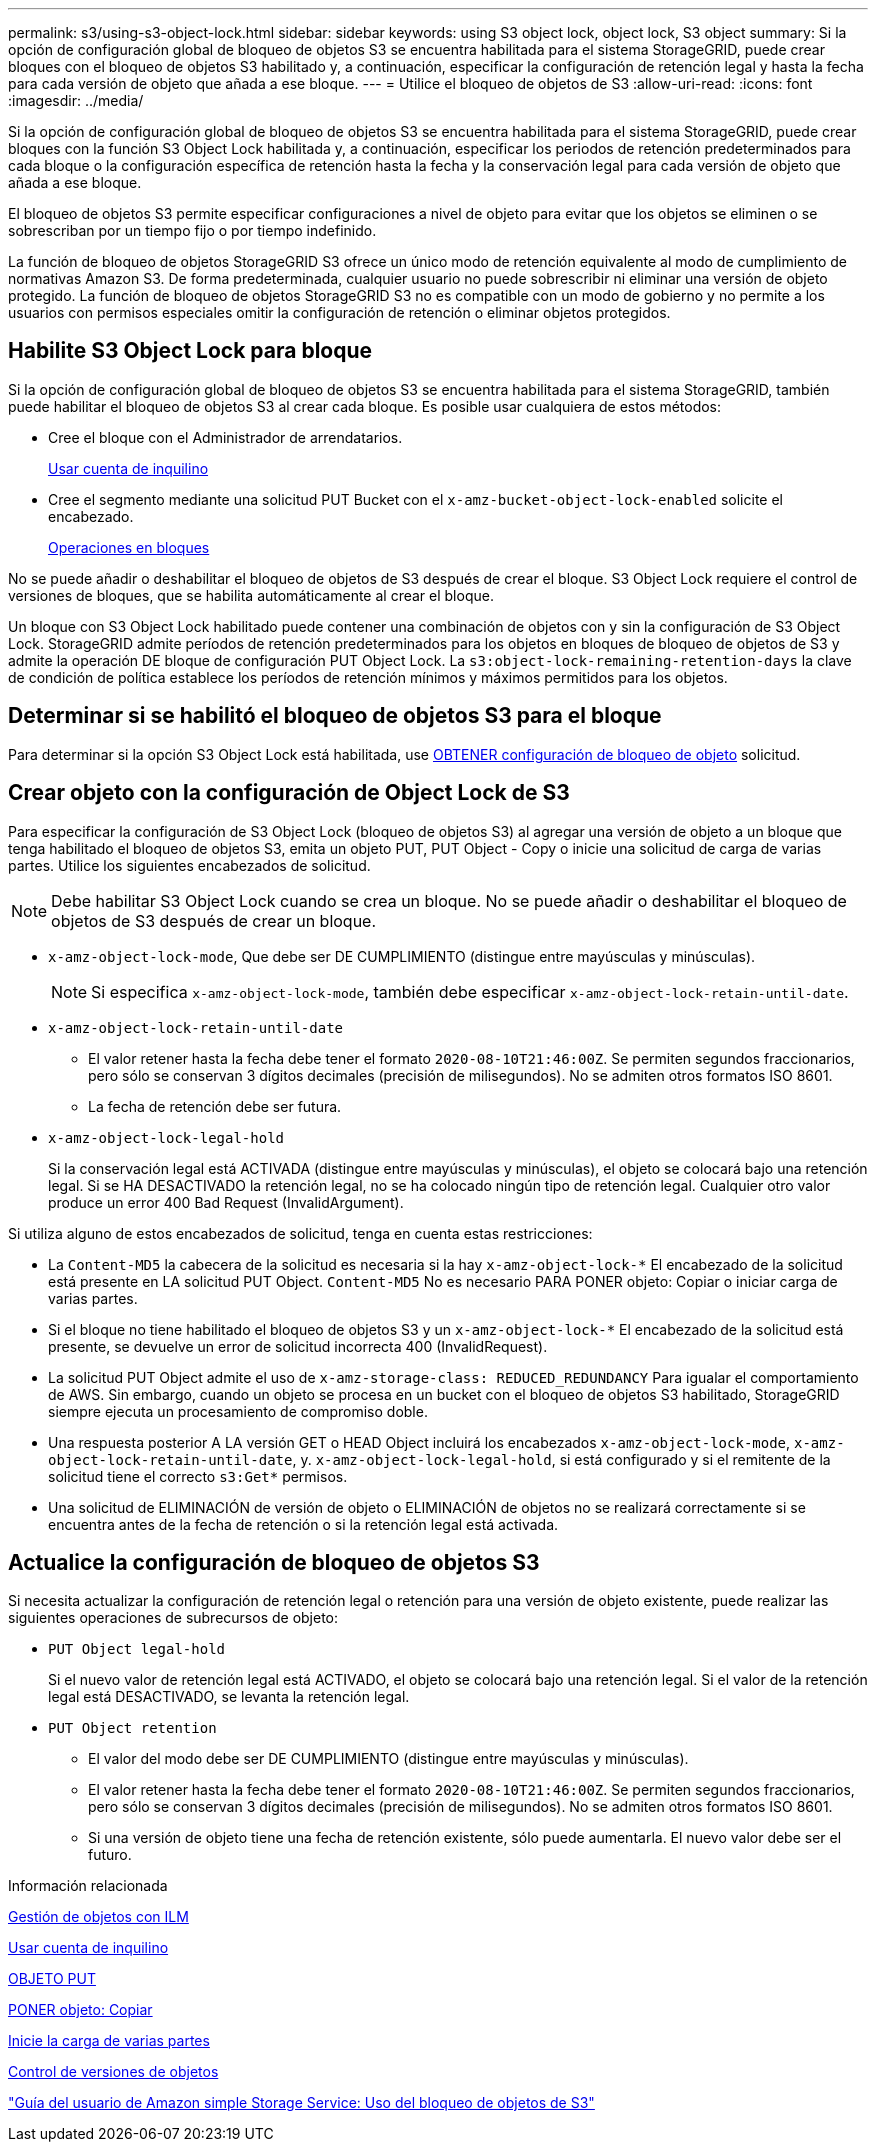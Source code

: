 ---
permalink: s3/using-s3-object-lock.html 
sidebar: sidebar 
keywords: using S3 object lock, object lock, S3 object 
summary: Si la opción de configuración global de bloqueo de objetos S3 se encuentra habilitada para el sistema StorageGRID, puede crear bloques con el bloqueo de objetos S3 habilitado y, a continuación, especificar la configuración de retención legal y hasta la fecha para cada versión de objeto que añada a ese bloque. 
---
= Utilice el bloqueo de objetos de S3
:allow-uri-read: 
:icons: font
:imagesdir: ../media/


[role="lead"]
Si la opción de configuración global de bloqueo de objetos S3 se encuentra habilitada para el sistema StorageGRID, puede crear bloques con la función S3 Object Lock habilitada y, a continuación, especificar los periodos de retención predeterminados para cada bloque o la configuración específica de retención hasta la fecha y la conservación legal para cada versión de objeto que añada a ese bloque.

El bloqueo de objetos S3 permite especificar configuraciones a nivel de objeto para evitar que los objetos se eliminen o se sobrescriban por un tiempo fijo o por tiempo indefinido.

La función de bloqueo de objetos StorageGRID S3 ofrece un único modo de retención equivalente al modo de cumplimiento de normativas Amazon S3. De forma predeterminada, cualquier usuario no puede sobrescribir ni eliminar una versión de objeto protegido. La función de bloqueo de objetos StorageGRID S3 no es compatible con un modo de gobierno y no permite a los usuarios con permisos especiales omitir la configuración de retención o eliminar objetos protegidos.



== Habilite S3 Object Lock para bloque

Si la opción de configuración global de bloqueo de objetos S3 se encuentra habilitada para el sistema StorageGRID, también puede habilitar el bloqueo de objetos S3 al crear cada bloque. Es posible usar cualquiera de estos métodos:

* Cree el bloque con el Administrador de arrendatarios.
+
xref:../tenant/index.adoc[Usar cuenta de inquilino]

* Cree el segmento mediante una solicitud PUT Bucket con el `x-amz-bucket-object-lock-enabled` solicite el encabezado.
+
xref:operations-on-buckets.adoc[Operaciones en bloques]



No se puede añadir o deshabilitar el bloqueo de objetos de S3 después de crear el bloque. S3 Object Lock requiere el control de versiones de bloques, que se habilita automáticamente al crear el bloque.

Un bloque con S3 Object Lock habilitado puede contener una combinación de objetos con y sin la configuración de S3 Object Lock. StorageGRID admite períodos de retención predeterminados para los objetos en bloques de bloqueo de objetos de S3 y admite la operación DE bloque de configuración PUT Object Lock. La `s3:object-lock-remaining-retention-days` la clave de condición de política establece los períodos de retención mínimos y máximos permitidos para los objetos.



== Determinar si se habilitó el bloqueo de objetos S3 para el bloque

Para determinar si la opción S3 Object Lock está habilitada, use xref:../s3/use-s3-object-lock-default-bucket-retention.adoc#get-object-lock-configuration[OBTENER configuración de bloqueo de objeto] solicitud.



== Crear objeto con la configuración de Object Lock de S3

Para especificar la configuración de S3 Object Lock (bloqueo de objetos S3) al agregar una versión de objeto a un bloque que tenga habilitado el bloqueo de objetos S3, emita un objeto PUT, PUT Object - Copy o inicie una solicitud de carga de varias partes. Utilice los siguientes encabezados de solicitud.


NOTE: Debe habilitar S3 Object Lock cuando se crea un bloque. No se puede añadir o deshabilitar el bloqueo de objetos de S3 después de crear un bloque.

* `x-amz-object-lock-mode`, Que debe ser DE CUMPLIMIENTO (distingue entre mayúsculas y minúsculas).
+

NOTE: Si especifica `x-amz-object-lock-mode`, también debe especificar `x-amz-object-lock-retain-until-date`.

* `x-amz-object-lock-retain-until-date`
+
** El valor retener hasta la fecha debe tener el formato `2020-08-10T21:46:00Z`. Se permiten segundos fraccionarios, pero sólo se conservan 3 dígitos decimales (precisión de milisegundos). No se admiten otros formatos ISO 8601.
** La fecha de retención debe ser futura.


* `x-amz-object-lock-legal-hold`
+
Si la conservación legal está ACTIVADA (distingue entre mayúsculas y minúsculas), el objeto se colocará bajo una retención legal. Si se HA DESACTIVADO la retención legal, no se ha colocado ningún tipo de retención legal. Cualquier otro valor produce un error 400 Bad Request (InvalidArgument).



Si utiliza alguno de estos encabezados de solicitud, tenga en cuenta estas restricciones:

* La `Content-MD5` la cabecera de la solicitud es necesaria si la hay `x-amz-object-lock-*` El encabezado de la solicitud está presente en LA solicitud PUT Object. `Content-MD5` No es necesario PARA PONER objeto: Copiar o iniciar carga de varias partes.
* Si el bloque no tiene habilitado el bloqueo de objetos S3 y un `x-amz-object-lock-*` El encabezado de la solicitud está presente, se devuelve un error de solicitud incorrecta 400 (InvalidRequest).
* La solicitud PUT Object admite el uso de `x-amz-storage-class: REDUCED_REDUNDANCY` Para igualar el comportamiento de AWS. Sin embargo, cuando un objeto se procesa en un bucket con el bloqueo de objetos S3 habilitado, StorageGRID siempre ejecuta un procesamiento de compromiso doble.
* Una respuesta posterior A LA versión GET o HEAD Object incluirá los encabezados `x-amz-object-lock-mode`, `x-amz-object-lock-retain-until-date`, y. `x-amz-object-lock-legal-hold`, si está configurado y si el remitente de la solicitud tiene el correcto `s3:Get*` permisos.
* Una solicitud de ELIMINACIÓN de versión de objeto o ELIMINACIÓN de objetos no se realizará correctamente si se encuentra antes de la fecha de retención o si la retención legal está activada.




== Actualice la configuración de bloqueo de objetos S3

Si necesita actualizar la configuración de retención legal o retención para una versión de objeto existente, puede realizar las siguientes operaciones de subrecursos de objeto:

* `PUT Object legal-hold`
+
Si el nuevo valor de retención legal está ACTIVADO, el objeto se colocará bajo una retención legal. Si el valor de la retención legal está DESACTIVADO, se levanta la retención legal.

* `PUT Object retention`
+
** El valor del modo debe ser DE CUMPLIMIENTO (distingue entre mayúsculas y minúsculas).
** El valor retener hasta la fecha debe tener el formato `2020-08-10T21:46:00Z`. Se permiten segundos fraccionarios, pero sólo se conservan 3 dígitos decimales (precisión de milisegundos). No se admiten otros formatos ISO 8601.
** Si una versión de objeto tiene una fecha de retención existente, sólo puede aumentarla. El nuevo valor debe ser el futuro.




.Información relacionada
xref:../ilm/index.adoc[Gestión de objetos con ILM]

xref:../tenant/index.adoc[Usar cuenta de inquilino]

xref:put-object.adoc[OBJETO PUT]

xref:put-object-copy.adoc[PONER objeto: Copiar]

xref:initiate-multipart-upload.adoc[Inicie la carga de varias partes]

xref:object-versioning.adoc[Control de versiones de objetos]

https://docs.aws.amazon.com/AmazonS3/latest/userguide/object-lock.html["Guía del usuario de Amazon simple Storage Service: Uso del bloqueo de objetos de S3"^]
